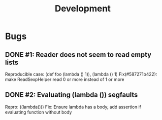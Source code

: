 #+TITLE: Development

* Bugs
** DONE #1: Reader does not seem to read empty lists
   Reproducible case: (def foo (lambda () 1)), (lambda () 1)
   Fix(#587271b422): make ReadSexpHelper read 0 or more instead of 1 or more
** DONE #2: Evaluating (lambda ()) segfaults
   Repro: ((lambda()))
   Fix: Ensure lambda has a body, add assertion if evaluating function without body
